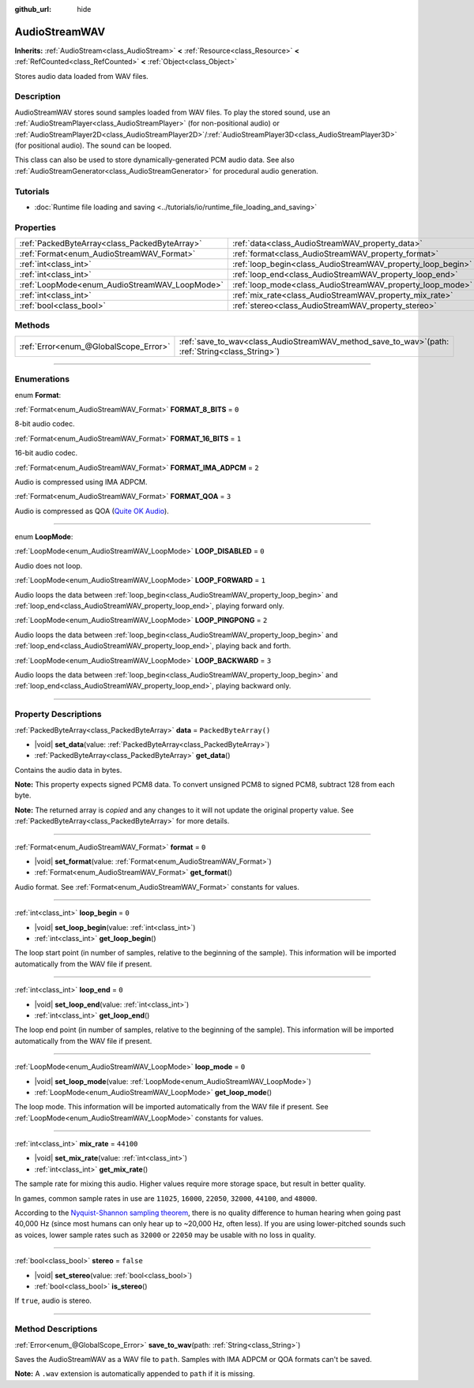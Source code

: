 :github_url: hide

.. DO NOT EDIT THIS FILE!!!
.. Generated automatically from Godot engine sources.
.. Generator: https://github.com/godotengine/godot/tree/master/doc/tools/make_rst.py.
.. XML source: https://github.com/godotengine/godot/tree/master/doc/classes/AudioStreamWAV.xml.

.. _class_AudioStreamWAV:

AudioStreamWAV
==============

**Inherits:** :ref:`AudioStream<class_AudioStream>` **<** :ref:`Resource<class_Resource>` **<** :ref:`RefCounted<class_RefCounted>` **<** :ref:`Object<class_Object>`

Stores audio data loaded from WAV files.

.. rst-class:: classref-introduction-group

Description
-----------

AudioStreamWAV stores sound samples loaded from WAV files. To play the stored sound, use an :ref:`AudioStreamPlayer<class_AudioStreamPlayer>` (for non-positional audio) or :ref:`AudioStreamPlayer2D<class_AudioStreamPlayer2D>`/:ref:`AudioStreamPlayer3D<class_AudioStreamPlayer3D>` (for positional audio). The sound can be looped.

This class can also be used to store dynamically-generated PCM audio data. See also :ref:`AudioStreamGenerator<class_AudioStreamGenerator>` for procedural audio generation.

.. rst-class:: classref-introduction-group

Tutorials
---------

- :doc:`Runtime file loading and saving <../tutorials/io/runtime_file_loading_and_saving>`

.. rst-class:: classref-reftable-group

Properties
----------

.. table::
   :widths: auto

   +-----------------------------------------------+-------------------------------------------------------------+-----------------------+
   | :ref:`PackedByteArray<class_PackedByteArray>` | :ref:`data<class_AudioStreamWAV_property_data>`             | ``PackedByteArray()`` |
   +-----------------------------------------------+-------------------------------------------------------------+-----------------------+
   | :ref:`Format<enum_AudioStreamWAV_Format>`     | :ref:`format<class_AudioStreamWAV_property_format>`         | ``0``                 |
   +-----------------------------------------------+-------------------------------------------------------------+-----------------------+
   | :ref:`int<class_int>`                         | :ref:`loop_begin<class_AudioStreamWAV_property_loop_begin>` | ``0``                 |
   +-----------------------------------------------+-------------------------------------------------------------+-----------------------+
   | :ref:`int<class_int>`                         | :ref:`loop_end<class_AudioStreamWAV_property_loop_end>`     | ``0``                 |
   +-----------------------------------------------+-------------------------------------------------------------+-----------------------+
   | :ref:`LoopMode<enum_AudioStreamWAV_LoopMode>` | :ref:`loop_mode<class_AudioStreamWAV_property_loop_mode>`   | ``0``                 |
   +-----------------------------------------------+-------------------------------------------------------------+-----------------------+
   | :ref:`int<class_int>`                         | :ref:`mix_rate<class_AudioStreamWAV_property_mix_rate>`     | ``44100``             |
   +-----------------------------------------------+-------------------------------------------------------------+-----------------------+
   | :ref:`bool<class_bool>`                       | :ref:`stereo<class_AudioStreamWAV_property_stereo>`         | ``false``             |
   +-----------------------------------------------+-------------------------------------------------------------+-----------------------+

.. rst-class:: classref-reftable-group

Methods
-------

.. table::
   :widths: auto

   +---------------------------------------+-------------------------------------------------------------------------------------------------------+
   | :ref:`Error<enum_@GlobalScope_Error>` | :ref:`save_to_wav<class_AudioStreamWAV_method_save_to_wav>`\ (\ path\: :ref:`String<class_String>`\ ) |
   +---------------------------------------+-------------------------------------------------------------------------------------------------------+

.. rst-class:: classref-section-separator

----

.. rst-class:: classref-descriptions-group

Enumerations
------------

.. _enum_AudioStreamWAV_Format:

.. rst-class:: classref-enumeration

enum **Format**:

.. _class_AudioStreamWAV_constant_FORMAT_8_BITS:

.. rst-class:: classref-enumeration-constant

:ref:`Format<enum_AudioStreamWAV_Format>` **FORMAT_8_BITS** = ``0``

8-bit audio codec.

.. _class_AudioStreamWAV_constant_FORMAT_16_BITS:

.. rst-class:: classref-enumeration-constant

:ref:`Format<enum_AudioStreamWAV_Format>` **FORMAT_16_BITS** = ``1``

16-bit audio codec.

.. _class_AudioStreamWAV_constant_FORMAT_IMA_ADPCM:

.. rst-class:: classref-enumeration-constant

:ref:`Format<enum_AudioStreamWAV_Format>` **FORMAT_IMA_ADPCM** = ``2``

Audio is compressed using IMA ADPCM.

.. _class_AudioStreamWAV_constant_FORMAT_QOA:

.. rst-class:: classref-enumeration-constant

:ref:`Format<enum_AudioStreamWAV_Format>` **FORMAT_QOA** = ``3``

Audio is compressed as QOA (`Quite OK Audio <https://qoaformat.org/>`__).

.. rst-class:: classref-item-separator

----

.. _enum_AudioStreamWAV_LoopMode:

.. rst-class:: classref-enumeration

enum **LoopMode**:

.. _class_AudioStreamWAV_constant_LOOP_DISABLED:

.. rst-class:: classref-enumeration-constant

:ref:`LoopMode<enum_AudioStreamWAV_LoopMode>` **LOOP_DISABLED** = ``0``

Audio does not loop.

.. _class_AudioStreamWAV_constant_LOOP_FORWARD:

.. rst-class:: classref-enumeration-constant

:ref:`LoopMode<enum_AudioStreamWAV_LoopMode>` **LOOP_FORWARD** = ``1``

Audio loops the data between :ref:`loop_begin<class_AudioStreamWAV_property_loop_begin>` and :ref:`loop_end<class_AudioStreamWAV_property_loop_end>`, playing forward only.

.. _class_AudioStreamWAV_constant_LOOP_PINGPONG:

.. rst-class:: classref-enumeration-constant

:ref:`LoopMode<enum_AudioStreamWAV_LoopMode>` **LOOP_PINGPONG** = ``2``

Audio loops the data between :ref:`loop_begin<class_AudioStreamWAV_property_loop_begin>` and :ref:`loop_end<class_AudioStreamWAV_property_loop_end>`, playing back and forth.

.. _class_AudioStreamWAV_constant_LOOP_BACKWARD:

.. rst-class:: classref-enumeration-constant

:ref:`LoopMode<enum_AudioStreamWAV_LoopMode>` **LOOP_BACKWARD** = ``3``

Audio loops the data between :ref:`loop_begin<class_AudioStreamWAV_property_loop_begin>` and :ref:`loop_end<class_AudioStreamWAV_property_loop_end>`, playing backward only.

.. rst-class:: classref-section-separator

----

.. rst-class:: classref-descriptions-group

Property Descriptions
---------------------

.. _class_AudioStreamWAV_property_data:

.. rst-class:: classref-property

:ref:`PackedByteArray<class_PackedByteArray>` **data** = ``PackedByteArray()``

.. rst-class:: classref-property-setget

- |void| **set_data**\ (\ value\: :ref:`PackedByteArray<class_PackedByteArray>`\ )
- :ref:`PackedByteArray<class_PackedByteArray>` **get_data**\ (\ )

Contains the audio data in bytes.

\ **Note:** This property expects signed PCM8 data. To convert unsigned PCM8 to signed PCM8, subtract 128 from each byte.

**Note:** The returned array is *copied* and any changes to it will not update the original property value. See :ref:`PackedByteArray<class_PackedByteArray>` for more details.

.. rst-class:: classref-item-separator

----

.. _class_AudioStreamWAV_property_format:

.. rst-class:: classref-property

:ref:`Format<enum_AudioStreamWAV_Format>` **format** = ``0``

.. rst-class:: classref-property-setget

- |void| **set_format**\ (\ value\: :ref:`Format<enum_AudioStreamWAV_Format>`\ )
- :ref:`Format<enum_AudioStreamWAV_Format>` **get_format**\ (\ )

Audio format. See :ref:`Format<enum_AudioStreamWAV_Format>` constants for values.

.. rst-class:: classref-item-separator

----

.. _class_AudioStreamWAV_property_loop_begin:

.. rst-class:: classref-property

:ref:`int<class_int>` **loop_begin** = ``0``

.. rst-class:: classref-property-setget

- |void| **set_loop_begin**\ (\ value\: :ref:`int<class_int>`\ )
- :ref:`int<class_int>` **get_loop_begin**\ (\ )

The loop start point (in number of samples, relative to the beginning of the sample). This information will be imported automatically from the WAV file if present.

.. rst-class:: classref-item-separator

----

.. _class_AudioStreamWAV_property_loop_end:

.. rst-class:: classref-property

:ref:`int<class_int>` **loop_end** = ``0``

.. rst-class:: classref-property-setget

- |void| **set_loop_end**\ (\ value\: :ref:`int<class_int>`\ )
- :ref:`int<class_int>` **get_loop_end**\ (\ )

The loop end point (in number of samples, relative to the beginning of the sample). This information will be imported automatically from the WAV file if present.

.. rst-class:: classref-item-separator

----

.. _class_AudioStreamWAV_property_loop_mode:

.. rst-class:: classref-property

:ref:`LoopMode<enum_AudioStreamWAV_LoopMode>` **loop_mode** = ``0``

.. rst-class:: classref-property-setget

- |void| **set_loop_mode**\ (\ value\: :ref:`LoopMode<enum_AudioStreamWAV_LoopMode>`\ )
- :ref:`LoopMode<enum_AudioStreamWAV_LoopMode>` **get_loop_mode**\ (\ )

The loop mode. This information will be imported automatically from the WAV file if present. See :ref:`LoopMode<enum_AudioStreamWAV_LoopMode>` constants for values.

.. rst-class:: classref-item-separator

----

.. _class_AudioStreamWAV_property_mix_rate:

.. rst-class:: classref-property

:ref:`int<class_int>` **mix_rate** = ``44100``

.. rst-class:: classref-property-setget

- |void| **set_mix_rate**\ (\ value\: :ref:`int<class_int>`\ )
- :ref:`int<class_int>` **get_mix_rate**\ (\ )

The sample rate for mixing this audio. Higher values require more storage space, but result in better quality.

In games, common sample rates in use are ``11025``, ``16000``, ``22050``, ``32000``, ``44100``, and ``48000``.

According to the `Nyquist-Shannon sampling theorem <https://en.wikipedia.org/wiki/Nyquist%E2%80%93Shannon_sampling_theorem>`__, there is no quality difference to human hearing when going past 40,000 Hz (since most humans can only hear up to ~20,000 Hz, often less). If you are using lower-pitched sounds such as voices, lower sample rates such as ``32000`` or ``22050`` may be usable with no loss in quality.

.. rst-class:: classref-item-separator

----

.. _class_AudioStreamWAV_property_stereo:

.. rst-class:: classref-property

:ref:`bool<class_bool>` **stereo** = ``false``

.. rst-class:: classref-property-setget

- |void| **set_stereo**\ (\ value\: :ref:`bool<class_bool>`\ )
- :ref:`bool<class_bool>` **is_stereo**\ (\ )

If ``true``, audio is stereo.

.. rst-class:: classref-section-separator

----

.. rst-class:: classref-descriptions-group

Method Descriptions
-------------------

.. _class_AudioStreamWAV_method_save_to_wav:

.. rst-class:: classref-method

:ref:`Error<enum_@GlobalScope_Error>` **save_to_wav**\ (\ path\: :ref:`String<class_String>`\ )

Saves the AudioStreamWAV as a WAV file to ``path``. Samples with IMA ADPCM or QOA formats can't be saved.

\ **Note:** A ``.wav`` extension is automatically appended to ``path`` if it is missing.

.. |virtual| replace:: :abbr:`virtual (This method should typically be overridden by the user to have any effect.)`
.. |const| replace:: :abbr:`const (This method has no side effects. It doesn't modify any of the instance's member variables.)`
.. |vararg| replace:: :abbr:`vararg (This method accepts any number of arguments after the ones described here.)`
.. |constructor| replace:: :abbr:`constructor (This method is used to construct a type.)`
.. |static| replace:: :abbr:`static (This method doesn't need an instance to be called, so it can be called directly using the class name.)`
.. |operator| replace:: :abbr:`operator (This method describes a valid operator to use with this type as left-hand operand.)`
.. |bitfield| replace:: :abbr:`BitField (This value is an integer composed as a bitmask of the following flags.)`
.. |void| replace:: :abbr:`void (No return value.)`
